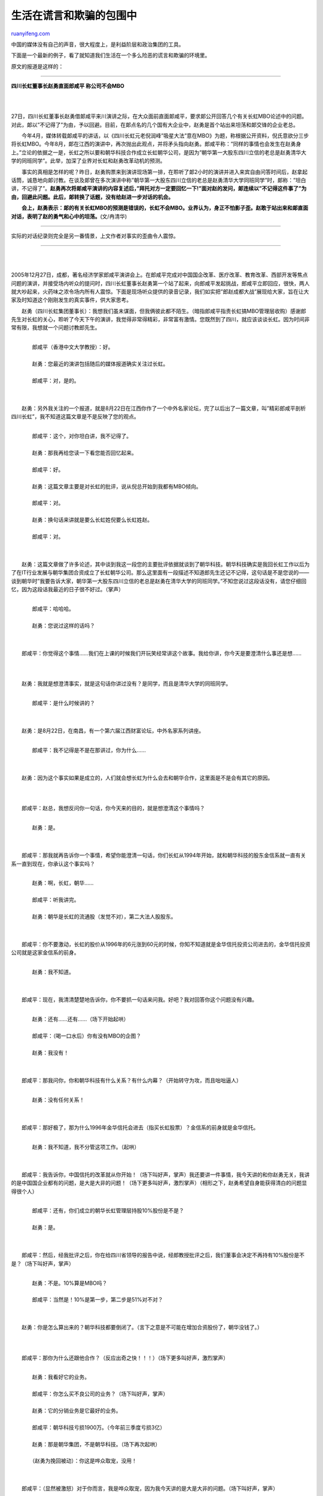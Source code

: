 .. _200512_post_165:

生活在谎言和欺骗的包围中
===========================================

`ruanyifeng.com <http://www.ruanyifeng.com/blog/2005/12/post_165.html>`__

| 中国的媒体没有自己的声音，很大程度上，是利益阶层和政治集团的工具。

下面是一个最新的例子，看了就知道我们生活在一个多么险恶的谎言和欺骗的环境里。

原文的报道是这样的：


==================

**四川长虹董事长赵勇直面郎咸平 称公司不会MBO**

| 
| 
27日，四川长虹董事长赵勇借郞咸平来川演讲之际，在大众面前直面郞咸平，要求郞公开回答几个有关长虹MBO论述中的问题。对此，郞以”不记得了”为由，予以回避。目前，在郞点名的几个国有大企业中，赵勇是首个站出来坦荡和郞交锋的企业老总。

　　今年4月，媒体转载郞咸平的讲话，以《四川长虹元老倪润峰”吸星大法”意在MBO》为题，称根据公开资料，倪氏意欲分三步将长虹MBO。今年8月，郞在江西的演讲中，再次抛出此观点，并将矛头指向赵勇。郎咸平称：”同样的事情也会发生在赵勇身上。”立论的依据之一是，长虹之所以要和朝华科技合作成立长虹朝华公司，是因为”朝华第一大股东四川立信的老总是赵勇清华大学的同班同学”。此举，加深了业界对长虹和赵勇改革动机的预测。

　　事实的真相是怎样的呢？昨日，赵勇购票来到演讲现场第一排，在聆听了郞2小时的演讲并进入来宾自由问答时间后，赵拿起话筒，诚恳地向郞讨教。在谈及郞曾在多次演讲中称”朝华第一大股东四川立信的老总是赵勇清华大学同班同学”时，郞称：”坦白讲，不记得了”。\ **赵勇再次将郞咸平演讲的内容复述后，”拜托对方一定要回忆一下!”面对赵的发问，郞连续以”不记得这件事了”为由，回避此问题。此后，郞转换了话题，没有给赵进一步对话的机会。**

　　**会上，赵勇表示：郞的有关长虹MBO的预测是错误的，长虹不会MBO。业界认为，身正不怕影子歪。赵敢于站出来和郞直面对话，表明了赵的勇气和心中的坦荡。**\ (文/冉清华)


===========================

实际的对话纪录则完全是另一番情景，上文作者对事实的歪曲令人震惊。


===========================

| 
| 
2005年12月27日，成都，著名经济学家郎咸平演讲会上。在郎咸平完成对中国国企改革、医疗改革、教育改革、西部开发等焦点问题的演讲，并接受场内听众的提问时，四川长虹董事长赵勇第一个站了起来，向郎咸平发起挑战，郎咸平立即回应，很快，两人就大吵起来，火药味之浓令场内所有人震惊。下面是现场听众提供的录音记录，我们如实把”郎赵成都大战”展现给大家，旨在让大家及时知道这个刚刚发生的真实事件，供大家思考。

　　赵勇（四川长虹集团董事长）：我想我们虽未谋面，但我俩彼此都不陌生。（暗指郎咸平指责长虹搞MBO管理层收购）感谢郎先生对长虹的关心，聆听了今天下午的演讲，我觉得非常得精彩，非常富有激情。您既然到了四川，就应该谈谈长虹。因为时间非常有限，我想就一个问题讨教郎先生。

| 
|  　　郎咸平（香港中文大学教授）：好。

| 
|  　　赵勇：您最近的演讲包括随后的媒体报道确实关注过长虹。

| 
|  　　郎咸平：对，是的。

| 
| 
　　赵勇：另外我关注的一个报道，就是8月22日在江西你作了一个中外名家论坛，完了以后出了一篇文章，叫”精彩郎咸平剖析四川长虹”，我不知道这篇文章是不是反映了您的观点。

| 
|  　　郎咸平：这个，对你坦白讲，我不记得了。

| 
|  　　赵勇：那我再给您读一下看您能否回忆起来。

| 
|  　　郎咸平：好。

| 
|  　　赵勇：这篇文章主要是对长虹的批评，说从倪总开始到我都有MBO倾向。

| 
|  　　郎咸平：对。

| 
|  　　赵勇：换句话来讲就是要么长虹姓倪要么长虹姓赵。

| 
|  　　郎咸平：对。

| 
| 
　　赵勇：这篇文章做了许多论述，其中谈到我这一段您的主要批评依据就谈到了朝华科技。朝华科技确实是我回长虹工作以后为了在IT行业发展与朝华集团合资成立了长虹朝华公司。那么这里面有一段描述不知道郎先生还记不记得，这句话是不是您说的——谈到朝华时”我要告诉大家，朝华第一大股东四川立信的老总是赵勇在清华大学的同班同学。”不知您说过这段话没有，请您仔细回忆，因为这段话我最近的日子很不好过。（掌声）

| 
|  　　郎咸平：哈哈哈。

| 
|  　　赵勇：您说过这样的话吗？

| 
| 
　　郎咸平：你觉得这个事情……我们在上课的时候我们开玩笑经常讲这个故事。我给你讲，你今天是要澄清什么事还是想……

| 
| 
　　赵勇：我就是想澄清事实，就是这句话你讲过没有？是同学，而且是清华大学的同班同学。

| 
|  　　郎咸平：是什么时候讲的？

| 
| 
　　赵勇：是8月22日，在南昌，有一个第六届江西财富论坛，中外名家系列讲座。

| 
|  　　郎咸平：我不记得是不是在那讲过，你为什么……

| 
| 
　　赵勇：因为这个事实如果是成立的，人们就会想长虹为什么会去和朝华合作，这里面是不是会有其它的原因。

| 
| 
　　郎咸平：赵总，我想反问你一句话，你今天来的目的，就是想澄清这个事情吗？

| 
|  　　赵勇：是。

| 
| 
　　郎咸平：那我就再告诉你一个事情，希望你能澄清一句话，你们长虹从1994年开始，就和朝华科技的股东金信系就一直有关系一直到现在，你承认这个事实吗？

| 
|  　　赵勇：啊，长虹，朝华……

| 
|  　　郎咸平：听我讲完。

| 
|  　　赵勇：朝华是长虹的流通股（发觉不对），第二大法人股股东。

| 
| 
　　郎咸平：你不要激动，长虹的股价从1996年的6元涨到60元的时候，你知不知道就是金华信托投资公司进去的，金华信托投资公司就是这家金信系的前身。

| 
|  　　赵勇：我不知道。

| 
| 
　　郎咸平：现在，我清清楚楚地告诉你，你不要抓一句话来问我。好吧？我对回答你这个问题没有兴趣。

| 
|  　　赵勇：还有……还有……（场下开始起哄）

| 
|  　　郎咸平：（喝一口水后）你有没有MBO的企图？

| 
|  　　赵勇：我没有！

| 
| 
　　郎咸平：那我问你，你和朝华科技有什么关系？有什么内幕？（开始转守为攻，而且咄咄逼人）

| 
|  　　赵勇：没有任何关系！

| 
| 
　　郎咸平：那好极了，那为什么1996年金华信托会进去（指买长虹股票）？金信系的前身就是金华信托。

| 
|  　　赵勇：我不知道，我不分管这项工作。（起哄）

| 
| 
　　郎咸平：我告诉你，中国信托的改革就从你开始！（场下叫好声，掌声）我还要讲一件事情，我今天讲的和你赵勇无关，我讲的是中国国企业都有的问题，是大是大非的问题！（场下更多叫好声，激烈掌声）（相形之下，赵勇希望自身能获得清白的问题显得很个人）

| 
|  　　郎咸平：还有，你们成立的朝华长虹管理层持股10%股份是不是？

| 
|  　　赵勇：是。

| 
| 
　　郎咸平：然后，经我批评之后，你在给四川省领导的报告中说，经郎教授批评之后，我们董事会决定不再持有10%股份是不是？（场下叫好声，掌声）

| 
|  　　赵勇：不是。10%算是MBO吗？

| 
|  　　郎咸平：当然是！10%是第一步，第二步是51%对不对？

| 
| 
　　赵勇：你是怎么算出来的？朝华科技都要倒闭了。（言下之意是不可能在增加合资股份了，朝华没钱了。）

| 
| 
　　郎咸平：那你为什么还跟他合作？（反应出奇之快！！！）（场下更多叫好声，激烈掌声）

| 
|  　　赵勇：我看好它的业务。

| 
|  　　郎咸平：你怎么买不良公司的业务？（场下叫好声，掌声）

| 
|  　　赵勇：它的分销业务是它最好的业务。

| 
|  　　郎咸平：朝华科技亏损1900万。（今年前三季度亏损3亿）

| 
|  　　赵勇：那是朝华集团，不是朝华科技。（场下再次起哄）

| 
|  　　（赵勇为挽回被动）：你这是哗众取宠，没用！

| 
| 
　　郎咸平：（显然被激怒）对于你而言，我是哗众取宠，因为我今天讲的是大是大非的问题。（场下叫好声，掌声）

| 
|  　　赵勇：……（正想发言，场下起哄声一片）

| 
|  　　主持人：下面回答下一个问题，职业经理人应该具备怎样的素质？

| 
| 
　　郎咸平：职业经理人应该具备怎样的素质，我来回答你。你们长虹2004年亏损37个亿怎么来的？其中3亿美金是前任倪润锋和APEX公司把电视机卖了，没有收回钱，坏账将近24个亿，这些钱都是股民的钱，都是国家的钱！（场下叫好声，激烈掌声）

| 
|  　　赵勇：（无语）

| 
| 
　　郎咸平：另外，还记提国债损失1.8个亿对不对？你不需要回答我郎咸平的问题，你只需要回答股民的问题，为什么投资长虹会有如此之损失？为什么会从60多跌到现在的几块钱？你告诉我！

| 
|  　　赵勇：我想问的是朝华科技里有我的同学吗？（起哄）

| 
| 
　　郎咸平：有没有同学不重要。我告诉你，长虹里也有我的学生在里面，我才会知道这么多事，公理自在人心！（场下叫好声，激烈掌声）

| 
| 
　　郎咸平：我讲的是大是大非的问题，不是个人的小问题！（场下继续叫好声，激烈掌声）

| 
| 
　　郎咸平：我说过很多话，我对媒体的报道从来不怀疑，媒体只要尽责任报道就行，即使有改变也是媒体根据自己的判断做的改变。

| 
|  　　郎咸平：我告诉你，我写的关于长虹的文章，我马上寄给你。

| 
|  　　赵勇：OK

| 
| 
　　郎咸平：还有，我写了一本新书，就叫《MBO》，第一章就是长虹！（场下叫好声，激烈掌声）

| 
|  　　赵勇：我可以向你保证，你的预言是错误的！

| 
| 
　　郎咸平：哦，我告诉你，如果这是真的，我替全国老百姓高兴，我替他们谢谢你！（场下叫好声，长时间激烈掌声）

（完）

.. note::
    原文地址: http://www.ruanyifeng.com/blog/2005/12/post_165.html 
    作者: 阮一峰 

    编辑: 木书架 http://www.me115.com